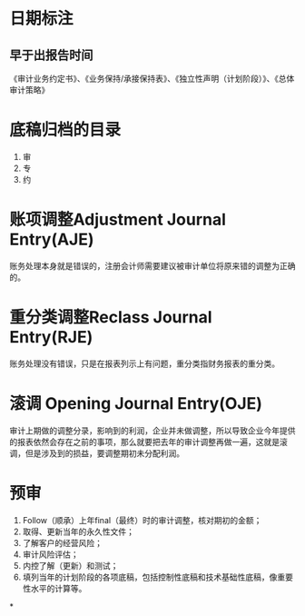 * 日期标注
** 早于出报告时间
《审计业务约定书》、《业务保持/承接保持表》、《独立性声明（计划阶段）》、《总体审计策略》
* 底稿归档的目录
1. 审
2. 专
3. 约
* 账项调整Adjustment Journal Entry(AJE)
账务处理本身就是错误的，注册会计师需要建议被审计单位将原来错的调整为正确的。
* 重分类调整Reclass Journal Entry(RJE)
账务处理没有错误，只是在报表列示上有问题，重分类指财务报表的重分类。
* 滚调 Opening Journal Entry(OJE)
审计上期做的调整分录，影响到的利润，企业并未做调整，所以导致企业今年提供的报表依然会存在之前的事项，那么就要把去年的审计调整再做一遍，这就是滚调，但是涉及到的损益，要调整期初未分配利润。
* 预审
1. Follow（顺承）上年final（最终）时的审计调整，核对期初的金额；
2. 取得、更新当年的永久性文件；
3. 了解客户的经营风险；
4. 审计风险评估；
5. 内控了解（更新）和测试；
6. 填列当年的计划阶段的各项底稿，包括控制性底稿和技术基础性底稿，像重要性水平的计算等。
*